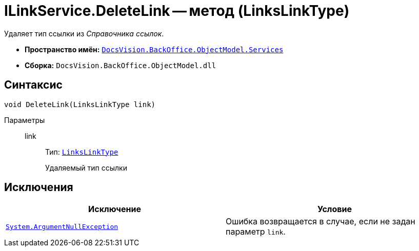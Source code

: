 = ILinkService.DeleteLink -- метод (LinksLinkType)

Удаляет тип ссылки из _Справочника ссылок_.

* *Пространство имён:* `xref:BackOffice-ObjectModel-Services-Entities:Services_NS.adoc[DocsVision.BackOffice.ObjectModel.Services]`
* *Сборка:* `DocsVision.BackOffice.ObjectModel.dll`

== Синтаксис

[source,csharp]
----
void DeleteLink(LinksLinkType link)
----

Параметры::
link:::
Тип: `xref:BackOffice-ObjectModel-Layouts:LinksLinkType_CL.adoc[LinksLinkType]`
+
Удаляемый тип ссылки

== Исключения

[cols=",",options="header"]
|===
|Исключение |Условие
|`http://msdn.microsoft.com/ru-ru/library/system.argumentnullexception.aspx[System.ArgumentNullException]` |Ошибка возвращается в случае, если не задан параметр `link`.
|===
